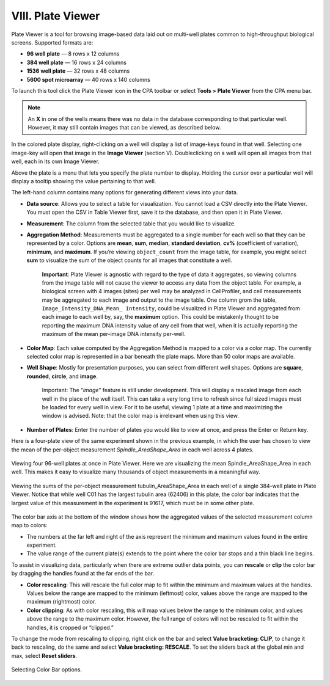 
==================
VIII. Plate Viewer
==================

Plate Viewer is a tool for browsing image-based data laid out on multi-well plates common to
high-throughput biological screens. Supported formats are:

- **96 well plate** — 8 rows x 12 columns
- **384 well plate** — 16 rows x 24 columns
- **1536 well plate** — 32 rows x 48 columns
- **5600 spot microarray** — 40 rows x 140 columns

To launch this tool click the Plate Viewer icon in the CPA toolbar or select **Tools > Plate Viewer**
from the CPA menu bar.

.. figure:: static/08_01.jpg
  :align: center

	Sample Plate Viewer for a single 96-well plate, viewing the mean positive enrichment score output by Classifier. We can see that well D07 is very highly enriched for our “positive” cell phenotype.

.. note::
		An **X** in one of the wells means there was no data in the database corresponding to that particular well. However, it may still contain images that can be viewed, as described below.

In the colored plate display, right-clicking on a well will display a list of image-keys found in that
well. Selecting one image-key will open that image in the **Image Viewer** (section V). Doubleclicking
on a well will open all images from that well, each in its own Image Viewer.

Above the plate is a menu that lets you specify the plate number to display. Holding the cursor
over a particular well will display a tooltip showing the value pertaining to that well.

The left-hand column contains many options for generating different views into your data.

- **Data source**: Allows you to select a table for visualization. You cannot load a CSV directly into the Plate Viewer. You must open the CSV in Table Viewer first, save it to the database, and then open it in Plate Viewer.
- **Measurement**: The column from the selected table that you would like to visualize.
- **Aggregation Method**: Measurements must be aggregated to a single number for each well so that they can be represented by a color. Options are **mean**, **sum**, **median**, **standard deviation**, **cv%** (coefficient of variation), **minimum**, and **maximum**. If you’re viewing ``object_count`` from the image table, for example, you might select **sum** to visualize the sum of the object counts for all images that constitute a well.

    **Important**: Plate Viewer is agnostic with regard to the type of data it aggregates, so viewing columns from the image table will not cause the viewer to access any data from the object table. For example, a biological screen with 4 images (sites) per well may be analyzed in CellProfiler, and cell measurements may be aggregated to each image and output to the image table. One column grom the table, ``Image_Intensity_DNA_Mean_ Intensity``, could be visualized in Plate Viewer and aggregated from each image to each well by, say, the **maximum** option. This could be mistakenly thought to be reporting the maximum DNA intensity value of any cell from that well, when it is actually reporting the maximum of the mean per-image DNA intensity per-well.

- **Color Map**: Each value computed by the Aggregation Method is mapped to a color via a color map. The currently selected color map is represented in a bar beneath the plate maps. More than 50 color maps are available.
- **Well Shape**: Mostly for presentation purposes, you can select from different well shapes. Options are **square**, **rounded**, **circle**, and **image**.

    Important: The “*image*” feature is still under development. This will display a
    rescaled image from each well in the place of the well itself. This can take a very
    long time to refresh since full sized images must be loaded for every well in view. For
    it to be useful, viewing 1 plate at a time and maximizing the window is advised. Note:
    that the color map is irrelevant when using this view.

- **Number of Plates**: Enter the number of plates you would like to view at once, and press the Enter or Return key.

Here is a four-plate view of the same experiment shown in the previous example, in which the user has chosen to view the mean of the per-object measurement *Spindle_AreaShape_Area* in each well across 4 plates.

.. figure:: static/08_y.jpg
	:align: center

	Viewing four 96-well plates at once in Plate Viewer. Here we are visualizing the mean Spindle_AreaShape_Area in each well. This makes it easy to visualize many thousands of object measurements in a meaningful way.

.. figure:: static/08_z.jpg
	:align: center

	Viewing the sums of the per-object measurement tubulin_AreaShape_Area in each well of a single 384-well plate in  Plate Viewer. Notice that while well C01 has the largest tubulin area (62406) in this plate, the color bar indicates that  the largest value of this measurement in the experiment is 91617, which must be in some other plate.

The color bar axis at the bottom of the window shows how the aggregated values of the selected measurement column map to colors:

- The numbers at the far left and right of the axis represent the minimum and maximum values found in the entire experiment.
- The value range of the current plate(s) extends to the point where the color bar stops and a thin black line begins.

To assist in visualizing data, particularly when there are extreme outlier data points, you can
**rescale** or **clip** the color bar by dragging the handles found at the far ends of the bar.

- **Color rescaling**: This will rescale the full color map to fit within the minimum and maximum values at the handles. Values below the range are mapped to the minimum (leftmost) color, values above the range are mapped to the maximum (rightmost) color.

- **Color clipping**: As with color rescaling, this will map values below the range to the minimum color, and values above the range to the maximum color. However, the full range of colors will not be rescaled to fit within the handles, it is cropped or “clipped.”

To change the mode from rescaling to clipping, right click on the bar and select **Value
bracketing: CLIP**, to change it back to rescaling, do the same and select **Value bracketing:
RESCALE**. To set the sliders back at the global min and max, select **Reset sliders**.

.. figure:: static/08_16.jpg
	:align: center

	Selecting Color Bar options.
